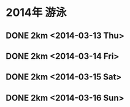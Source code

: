 * 2014年 游泳
** DONE 2km <2014-03-13 Thu>
** DONE 2km <2014-03-14 Fri>    
** DONE 2km <2014-03-15 Sat>
** DONE 2km <2014-03-16 Sun>
